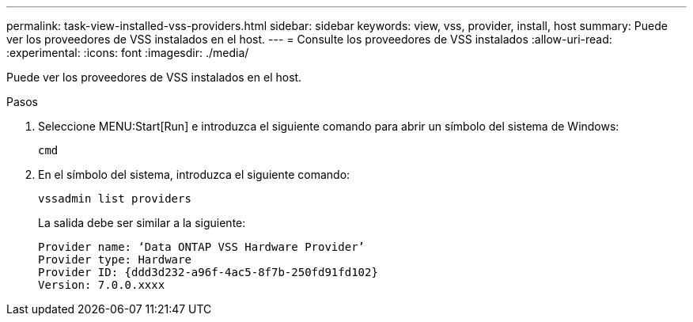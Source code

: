 ---
permalink: task-view-installed-vss-providers.html 
sidebar: sidebar 
keywords: view, vss, provider, install, host 
summary: Puede ver los proveedores de VSS instalados en el host. 
---
= Consulte los proveedores de VSS instalados
:allow-uri-read: 
:experimental: 
:icons: font
:imagesdir: ./media/


[role="lead"]
Puede ver los proveedores de VSS instalados en el host.

.Pasos
. Seleccione MENU:Start[Run] e introduzca el siguiente comando para abrir un símbolo del sistema de Windows:
+
`cmd`

. En el símbolo del sistema, introduzca el siguiente comando:
+
`vssadmin list providers`

+
La salida debe ser similar a la siguiente:

+
[listing]
----

Provider name: ‘Data ONTAP VSS Hardware Provider’
Provider type: Hardware
Provider ID: {ddd3d232-a96f-4ac5-8f7b-250fd91fd102}
Version: 7.0.0.xxxx
----


